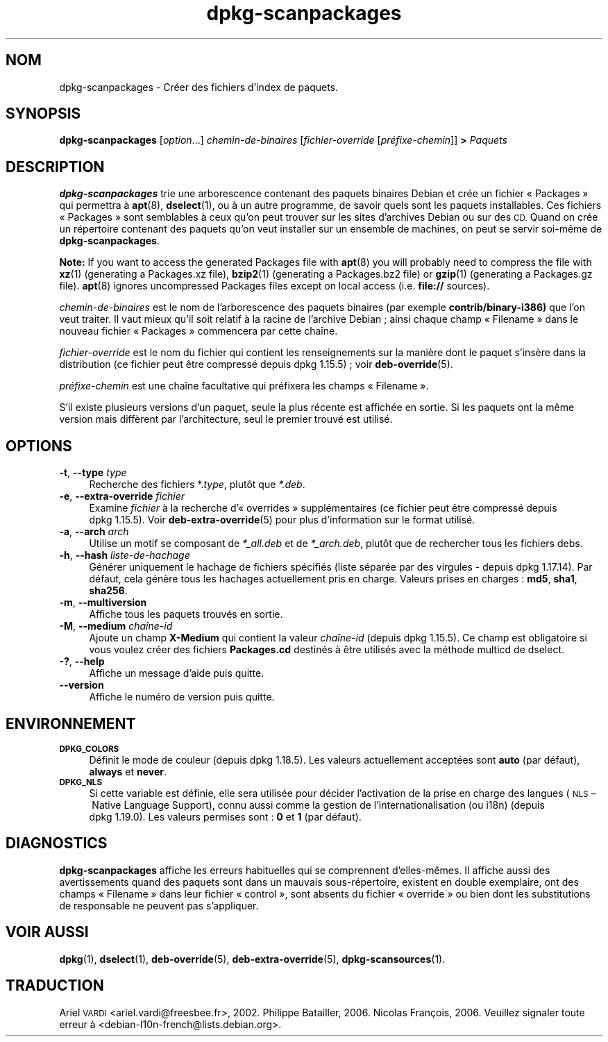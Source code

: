 .\" Automatically generated by Pod::Man 4.11 (Pod::Simple 3.35)
.\"
.\" Standard preamble:
.\" ========================================================================
.de Sp \" Vertical space (when we can't use .PP)
.if t .sp .5v
.if n .sp
..
.de Vb \" Begin verbatim text
.ft CW
.nf
.ne \\$1
..
.de Ve \" End verbatim text
.ft R
.fi
..
.\" Set up some character translations and predefined strings.  \*(-- will
.\" give an unbreakable dash, \*(PI will give pi, \*(L" will give a left
.\" double quote, and \*(R" will give a right double quote.  \*(C+ will
.\" give a nicer C++.  Capital omega is used to do unbreakable dashes and
.\" therefore won't be available.  \*(C` and \*(C' expand to `' in nroff,
.\" nothing in troff, for use with C<>.
.tr \(*W-
.ds C+ C\v'-.1v'\h'-1p'\s-2+\h'-1p'+\s0\v'.1v'\h'-1p'
.ie n \{\
.    ds -- \(*W-
.    ds PI pi
.    if (\n(.H=4u)&(1m=24u) .ds -- \(*W\h'-12u'\(*W\h'-12u'-\" diablo 10 pitch
.    if (\n(.H=4u)&(1m=20u) .ds -- \(*W\h'-12u'\(*W\h'-8u'-\"  diablo 12 pitch
.    ds L" ""
.    ds R" ""
.    ds C` ""
.    ds C' ""
'br\}
.el\{\
.    ds -- \|\(em\|
.    ds PI \(*p
.    ds L" ``
.    ds R" ''
.    ds C`
.    ds C'
'br\}
.\"
.\" Escape single quotes in literal strings from groff's Unicode transform.
.ie \n(.g .ds Aq \(aq
.el       .ds Aq '
.\"
.\" If the F register is >0, we'll generate index entries on stderr for
.\" titles (.TH), headers (.SH), subsections (.SS), items (.Ip), and index
.\" entries marked with X<> in POD.  Of course, you'll have to process the
.\" output yourself in some meaningful fashion.
.\"
.\" Avoid warning from groff about undefined register 'F'.
.de IX
..
.nr rF 0
.if \n(.g .if rF .nr rF 1
.if (\n(rF:(\n(.g==0)) \{\
.    if \nF \{\
.        de IX
.        tm Index:\\$1\t\\n%\t"\\$2"
..
.        if !\nF==2 \{\
.            nr % 0
.            nr F 2
.        \}
.    \}
.\}
.rr rF
.\" ========================================================================
.\"
.IX Title "dpkg-scanpackages 1"
.TH dpkg-scanpackages 1 "2020-08-02" "1.20.5" "dpkg suite"
.\" For nroff, turn off justification.  Always turn off hyphenation; it makes
.\" way too many mistakes in technical documents.
.if n .ad l
.nh
.SH "NOM"
.IX Header "NOM"
dpkg-scanpackages \- Cr\('eer des fichiers d'index de paquets.
.SH "SYNOPSIS"
.IX Header "SYNOPSIS"
\&\fBdpkg-scanpackages\fR [\fIoption\fR...] \fIchemin-de-binaires\fR
[\fIfichier-override\fR [\fIpr\('efixe\-chemin\fR]] \fB>\fR \fIPaquets\fR
.SH "DESCRIPTION"
.IX Header "DESCRIPTION"
\&\fBdpkg-scanpackages\fR trie une arborescence contenant des paquets binaires
Debian et cr\('ee un fichier \(Fo Packages \(Fc qui permettra \(`a \fBapt\fR(8),
\&\fBdselect\fR(1), ou \(`a un autre programme, de savoir quels sont les paquets
installables. Ces fichiers \(Fo Packages \(Fc sont semblables \(`a ceux qu'on peut
trouver sur les sites d'archives Debian ou sur des \s-1CD.\s0 Quand on cr\('ee un
r\('epertoire contenant des paquets qu'on veut installer sur un ensemble de
machines, on peut se servir soi\-m\(^eme de \fBdpkg-scanpackages\fR.
.PP
\&\fBNote:\fR If you want to access the generated Packages file with \fBapt\fR(8)
you will probably need to compress the file with \fBxz\fR(1)  (generating a
Packages.xz file), \fBbzip2\fR(1)  (generating a Packages.bz2 file) or
\&\fBgzip\fR(1)  (generating a Packages.gz file).  \fBapt\fR(8)  ignores
uncompressed Packages files except on local access (i.e.  \fBfile://\fR
sources).
.PP
\&\fIchemin-de-binaires\fR est le nom de l'arborescence des paquets binaires (par
exemple \fBcontrib/binary\-i386)\fR que l'on veut traiter. Il vaut mieux qu'il
soit relatif \(`a la racine de l'archive Debian ; ainsi chaque champ
\(Fo Filename \(Fc dans le nouveau fichier \(Fo Packages \(Fc commencera par cette
cha\(^ine.
.PP
\&\fIfichier-override\fR est le nom du fichier qui contient les renseignements
sur la mani\(`ere dont le paquet s'ins\(`ere dans la distribution (ce fichier peut
\(^etre compress\('e depuis dpkg 1.15.5) ; voir \fBdeb-override\fR(5).
.PP
\&\fIpr\('efixe\-chemin\fR est une cha\(^ine facultative qui pr\('efixera les champs
\(Fo Filename \(Fc.
.PP
S'il existe plusieurs versions d'un paquet, seule la plus r\('ecente est
affich\('ee en sortie. Si les paquets ont la m\(^eme version mais diff\(`erent par
l'architecture, seul le premier trouv\('e est utilis\('e.
.SH "OPTIONS"
.IX Header "OPTIONS"
.IP "\fB\-t\fR, \fB\-\-type\fR \fItype\fR" 4
.IX Item "-t, --type type"
Recherche des fichiers *.\fItype\fR, plut\(^ot que \fI*.deb\fR.
.IP "\fB\-e\fR, \fB\-\-extra\-override\fR \fIfichier\fR" 4
.IX Item "-e, --extra-override fichier"
Examine \fIfichier\fR \(`a la recherche d'\(Fo overrides \(Fc suppl\('ementaires (ce
fichier peut \(^etre compress\('e depuis dpkg 1.15.5). Voir
\&\fBdeb-extra-override\fR(5) pour plus d'information sur le format utilis\('e.
.IP "\fB\-a\fR, \fB\-\-arch\fR \fIarch\fR" 4
.IX Item "-a, --arch arch"
Utilise un motif se composant de \fI*_all.deb\fR et de \fI*_arch.deb\fR, plut\(^ot
que de rechercher tous les fichiers debs.
.IP "\fB\-h\fR, \fB\-\-hash\fR \fIliste-de-hachage\fR" 4
.IX Item "-h, --hash liste-de-hachage"
G\('en\('erer uniquement le hachage de fichiers sp\('ecifi\('es (liste s\('epar\('ee par des
virgules \- depuis dpkg 1.17.14). Par d\('efaut, cela g\('en\(`ere tous les hachages
actuellement pris en charge. Valeurs prises en charges : \fBmd5\fR, \fBsha1\fR,
\&\fBsha256\fR.
.IP "\fB\-m\fR, \fB\-\-multiversion\fR" 4
.IX Item "-m, --multiversion"
Affiche tous les paquets trouv\('es en sortie.
.IP "\fB\-M\fR, \fB\-\-medium\fR \fIcha\(^ine\-id\fR" 4
.IX Item "-M, --medium cha\(^ine-id"
Ajoute un champ \fBX\-Medium\fR qui contient la valeur \fIcha\(^ine\-id\fR (depuis
dpkg 1.15.5). Ce champ est obligatoire si vous voulez cr\('eer des fichiers
\&\fBPackages.cd\fR destin\('es \(`a \(^etre utilis\('es avec la m\('ethode multicd de dselect.
.IP "\fB\-?\fR, \fB\-\-help\fR" 4
.IX Item "-?, --help"
Affiche un message d'aide puis quitte.
.IP "\fB\-\-version\fR" 4
.IX Item "--version"
Affiche le num\('ero de version puis quitte.
.SH "ENVIRONNEMENT"
.IX Header "ENVIRONNEMENT"
.IP "\fB\s-1DPKG_COLORS\s0\fR" 4
.IX Item "DPKG_COLORS"
D\('efinit le mode de couleur (depuis dpkg 1.18.5). Les valeurs actuellement
accept\('ees sont \fBauto\fR (par d\('efaut), \fBalways\fR et \fBnever\fR.
.IP "\fB\s-1DPKG_NLS\s0\fR" 4
.IX Item "DPKG_NLS"
Si cette variable est d\('efinie, elle sera utilis\('ee pour d\('ecider l'activation
de la prise en charge des langues (\s-1NLS\s0 \(en Native Language Support), connu
aussi comme la gestion de l'internationalisation (ou i18n) (depuis
dpkg 1.19.0). Les valeurs permises sont : \fB0\fR et \fB1\fR (par d\('efaut).
.SH "DIAGNOSTICS"
.IX Header "DIAGNOSTICS"
\&\fBdpkg-scanpackages\fR affiche les erreurs habituelles qui se comprennent
d'elles\-m\(^emes. Il affiche aussi des avertissements quand des paquets sont
dans un mauvais sous\-r\('epertoire, existent en double exemplaire, ont des
champs \(Fo Filename \(Fc dans leur fichier \(Fo control \(Fc, sont absents du fichier
\(Fo override \(Fc ou bien dont les substitutions de responsable ne peuvent pas
s'appliquer.
.SH "VOIR AUSSI"
.IX Header "VOIR AUSSI"
\&\fBdpkg\fR(1), \fBdselect\fR(1), \fBdeb-override\fR(5), \fBdeb-extra-override\fR(5),
\&\fBdpkg-scansources\fR(1).
.SH "TRADUCTION"
.IX Header "TRADUCTION"
Ariel \s-1VARDI\s0 <ariel.vardi@freesbee.fr>, 2002.
Philippe Batailler, 2006.
Nicolas Fran\(,cois, 2006.
Veuillez signaler toute erreur \(`a <debian\-l10n\-french@lists.debian.org>.
